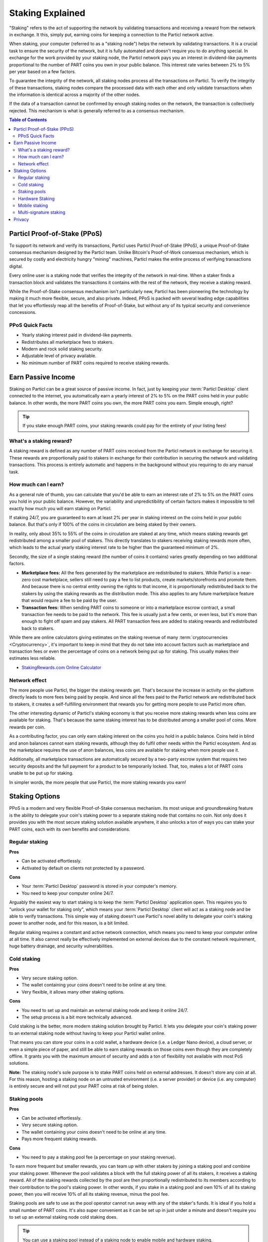 =================
Staking Explained
=================

"Staking" refers to the act of supporting the network by validating transactions and receiving a reward from the network in exchange. It this, simply put, earning coins for keeping a connection to the Particl network active.

When staking, your computer (referred to as a "staking node") helps the network by validating transactions. It is a crucial task to ensure the security of the network, but it is fully automated and doesn't require you to do anything special. In exchange for the work provided by your staking node, the Particl network pays you an interest in dividend-like payments proportional to the number of PART coins you own in your public balance. This interest rate varies between 2% to 5% per year based on a few factors.

To guarantee the integrity of the network, all staking nodes process all the transactions on Particl. To verify the integrity of these transactions, staking nodes compare the processed data with each other and only validate transactions when the information is identical across a majority of the other nodes. 

If the data of a transaction cannot be confirmed by enough staking nodes on the network, the transaction is collectively rejected. This mechanism is what is generally referred to as a consensus mechanism.

.. contents:: Table of Contents
   :local:
   :backlinks: none
   :depth: 2

Particl Proof-of-Stake (PPoS)
-----------------------------

To support its network and verify its transactions, Particl uses Particl Proof-of-Stake (PPoS), a unique Proof-of-Stake consensus mechanism designed by the Particl team. Unlike Bitcoin's Proof-of-Work consensus mechanism, which is secured by costly and electricity hungry "mining" machines, Particl makes the entire process of verifying transactions digital.

Every online user is a staking node that verifies the integrity of the network in real-time. When a staker finds a transaction block and validates the transactions it contains with the rest of the network, they receive a staking reward.

While the Proof-of-Stake consensus mechanism isn't particularly new, Particl has been pioneering the technology by making it much more flexible, secure, and also private. Indeed, PPoS is packed with several leading edge capabilities that let you effortlessly reap all the benefits of Proof-of-Stake, but without any of its typical security and convenience concessions.

PPoS Quick Facts
^^^^^^^^^^^^^^^^

- Yearly staking interest paid in dividend-like payments.
- Redistributes all marketplace fees to stakers.
- Modern and rock solid staking security.
- Adjustable level of privacy available.
- No minimum number of PART coins required to receive staking rewards.

Earn Passive Income
-------------------

Staking on Particl can be a great source of passive income. In fact, just by keeping your :term:`Particl Desktop` client connected to the internet, you automatically earn a yearly interest of 2% to 5% on the PART coins held in your public balance. In other words, the more PART coins you own, the more PART coins you earn. Simple enough, right?

.. tip:: 
   If you stake enough PART coins, your staking rewards could pay for the entirety of your listing fees! 

What's a staking reward?
^^^^^^^^^^^^^^^^^^^^^^^^

A staking reward is defined as any number of PART coins received from the Particl network in exchange for securing it. These rewards are proportionally paid to stakers in exchange for their contribution in securing the network and validating transactions. This process is entirely automatic and happens in the background without you requiring to do any manual task.

How much can I earn?
^^^^^^^^^^^^^^^^^^^^

As a general rule of thumb, you can calculate that you'd be able to earn an interest rate of 2% to 5% on the PART coins you hold in your public balance. However, the variability and unpredictibility of certain factors makes it impossible to tell exactly how much you will earn staking on Particl. 

If staking 24/7, you are guaranteed to earn at least 2% per year in staking interest on the coins held in your public balance. But that's only if 100% of the coins in circulation are being staked by their owners. 

In reality, only about 35% to 55% of the coins in circulation are staked at any time, which means staking rewards get redistributed among a smaller pool of stakers. This directly translates to stakers receiving staking rewards more often, which leads to the actual yearly staking interest rate to be higher than the guaranteed minimum of 2%. 

Secondly, the size of a single staking reward (the number of coins it contains) varies greatly depending on two additional factors.

- **Marketplace fees:** All the fees generated by the marketplace are redistributed to stakers. While Particl is a near-zero cost marketplace, sellers still need to pay a fee to list products, create markets/storefronts and promote them. And because there is no central entity owning the rights to that income, it is proportionally redistributed back to the stakers by using the staking rewards as the distribution mode. This also applies to any future marketplace feature that would require a fee to be paid by the user.

- **Transaction fees:** When sending PART coins to someone or into a marketplace escrow contract, a small transaction fee needs to be paid to the network. This fee is usually just a few cents, or even less, but it's more than enough to fight off spam and pay stakers. All PART transaction fees are added to staking rewards and redistributed back to stakers. 

While there are online calculators giving estimates on the staking revenue of many :term:`cryptocurrencies <Cryptocurrency>`, it's important to keep in mind that they do not take into account factors such as marketplace and transaction fees or even the percentage of coins on a network being put up for staking. This usually makes their estimates less reliable.

* `StakingRewards.com Online Calculator <https://www.stakingrewards.com/asset/particl>`_

Network effect
^^^^^^^^^^^^^^

The more people use Particl, the bigger the staking rewards get. That's because the increase in activity on the platform directly leads to more fees being paid by people. And since all the fees paid to the Particl network are redistributed back to stakers, it creates a self-fulfilling environment that rewards you for getting more people to use Particl more often.

The other interesting dynamic of Particl's staking economy is that you receive more staking rewards when less coins are available for staking. That's because the same staking interest has to be distributed among a smaller pool of coins. More rewards per coin.

As a contributing factor, you can only earn staking interest on the coins you hold in a public balance. Coins held in blind and anon balances cannot earn staking rewards, although they do fulfil other needs within the Particl ecosystem. And as the marketplace requires the use of anon balances, less coins are available for staking when more people use it.

Additionally, all marketplace transactions are automatically secured by a two-party escrow system that requires two security deposits and the full payment for a product to be temporarily locked. That, too, makes a lot of PART coins unable to be put up for staking.

In simpler words, the more people that use Particl, the more staking rewards you earn!

Staking Options
---------------

PPoS is a modern and very flexible Proof-of-Stake consensus mechanism. Its most unique and groundbreaking feature is the ability to delegate your coin's staking power to a separate staking node that contains no coin. Not only does it provides you with the most secure staking solution available anywhere, it also unlocks a ton of ways you can stake your PART coins, each with its own benefits and considerations.

Regular staking
^^^^^^^^^^^^^^^

**Pros**

- Can be activated effortlessly.
- Activated by default on clients not protected by a password.

**Cons**

- Your :term:`Particl Desktop` password is stored in your computer's memory.
- You need to keep your computer online 24/7.

Arguably the easiest way to start staking is to keep the :term:`Particl Desktop` application open. This requires you to "unlock your wallet for staking only", which means your :term:`Particl Desktop` client will act as a staking node and be able to verify transactions. This simple way of staking doesn't use Particl's novel ability to delegate your coin's staking power to another node, and for this reason, is a bit limited.

Regular staking requires a constant and active network connection, which means you need to keep your computer online at all time. It also cannot really be effectively implemented on external devices due to the constant network requirement, huge battery drainage, and security vulnerabilities. 

Cold staking
^^^^^^^^^^^^

**Pros**

- Very secure staking option.
- The wallet containing your coins doesn't need to be online at any time.
- Very flexible, it allows many other staking options.

**Cons**

- You need to set up and maintain an external staking node and keep it online 24/7.
- The setup process is a bit more technically advanced.

Cold staking is the better, more modern staking solution brought by Particl. It lets you delegate your coin's staking power to an external staking node without having to keep your Particl wallet online.

That means you can store your coins in a cold wallet, a hardware device (i.e. a Ledger Nano device), a cloud server, or even a simple piece of paper, and still be able to earn staking rewards on those coins even though they are completely offline. It grants you with the maximum amount of security and adds a ton of flexibility not available with most PoS solutions.

**Note:** The staking node's sole purpose is to stake PART coins held on external addresses. It doesn't store any coin at all. For this reason, hosting a staking node on an untrusted environment (i.e. a server provider) or device (i.e. any computer) is entirely secure and will not put your PART coins at risk of being stolen.

Staking pools
^^^^^^^^^^^^^

**Pros**

- Can be activated effortlessly.
- Very secure staking option.
- The wallet containing your coins doesn't need to be online at any time.
- Pays more frequent staking rewards.

**Cons**

- You need to pay a staking pool fee (a percentage on your staking revenue).

To earn more frequent but smaller rewards, you can team up with other stakers by joining a staking pool and combine your staking power. Whenever the pool validates a block with the full staking power of all its stakers, it receives a staking reward. All of the staking rewards collected by the pool are then proportionally redistributed to its members according to their contribution to the pool's staking power. In other words, if you stake in a staking pool and own 10% of all its staking power, then you will receive 10% of all its staking revenue, minus the pool fee.

Staking pools are safe to use as the pool operator cannot run away with any of the staker's funds. It is ideal if you hold a small number of PART coins. It's also super convenient as it can be set up in just under a minute and doesn't require you to set up an external staking node cold staking does.

.. tip:: 
   You can use a staking pool instead of a staking node to enable mobile and hardware staking.

Hardware Staking
^^^^^^^^^^^^^^^^

**Pros**

- Most secure staking option.
- The wallet containing your coins doesn't need to be online at any time.

**Cons**

- You need to set up a staking node and keep it online 24/7, unless you use a staking pool instead.
- The setup process is the most complicated of all staking options on Particl.

For an even more secure staking solution, you can stake PART coins stored on hardware wallets such as the Ledger Nano S or the Trezor. These hardware devices are super secure :term:`cryptocurrency <Cryptocurrency>` wallets that require a direct physical access to authorize any transaction. They are "hacker-proof" devices that protect you against viruses, infected computers, compromised internet connections, and etc.

And since PPoS is a highly flexible protocol, it doesn't penalize you for going "security first". It lets you enable staking and earn staking interest on all of your coins stored in you hardware wallet.

Mobile staking
^^^^^^^^^^^^^^

**Pros**

- Very secure staking option.
- The wallet containing your coins doesn't need to be online at any time.

**Cons**

- You need to set up a staking node and keep it online 24/7, unless you use a staking pool instead.

As its name implies, mobile staking lets you earn a staking interest on the PART coins held on your mobile phone. This functionality uses cold staking to delegate your coin's staking power to another node. Because your phone isn't doing the actual staking work (that's the role of the delegated staking node), it doesn't create any battery drainage issue and doesn't require you to keep your phone always unlocked. It also won't bust your mobile data as it uses no extra resources. It is a convenient staking solution that lets you carry your coins wherever you go and still earn staking interest on them. 

Multi-signature staking
^^^^^^^^^^^^^^^^^^^^^^^

In :term:`cryptocurrency <Cryptocurrency>`, multi-signature addresses are addresses collectively owned by many people. To authorize a transaction, a certain number of signatures is required by an address' owners. For example, a "2-of-3 multi-signature address" is a :term:`cryptocurrency <Cryptocurrency>` address collectively owned by three people. Two out of the three owners need to sign a transaction for it to be executed.

Multi-signature staking does precisely what its name says. It lets you earn staking rewards on the coins held in multi-signature addresses. Just like staking pools and mobile staking, this functionality is made possible thanks to PPoS's ability to delegate staking powers to other nodes.

Privacy
-------

By default, Particl Proof-of-Stake distributes its staking rewards using public transactions. For this reason, the process of distributing staking rewards is completely transparent and auditable. This is a huge boost in trust and security for the network as any potential malfunction or coin generating exploit would be instantly detected right at the source. 

However, it also means anyone can trace all staking rewards and look right into your wallet. Not something you would want to happen with your bank account. 

Luckily, Particl allows you control your level of staking privacy. To do so, you need to indicate to the network that you'd like to receive your staking rewards in another type of balance other than your public balance. Check out the :doc:`staking guide <../guides/guide_mp_general_enable_staking>` to see how to do it.

.. seealso::

 Other sources for useful or more in-depth information:

 - Particl Academy - :doc:`Enable Staking <../guides/guide_mp_general_enable_staking>`.
 - Particl Wiki - `PART coin learn staking <https://particl.wiki/learn/staking/>`_
 - Particl Wiki - `PART coin tutorials <https://particl.wiki/tutorial/staking/>`_
